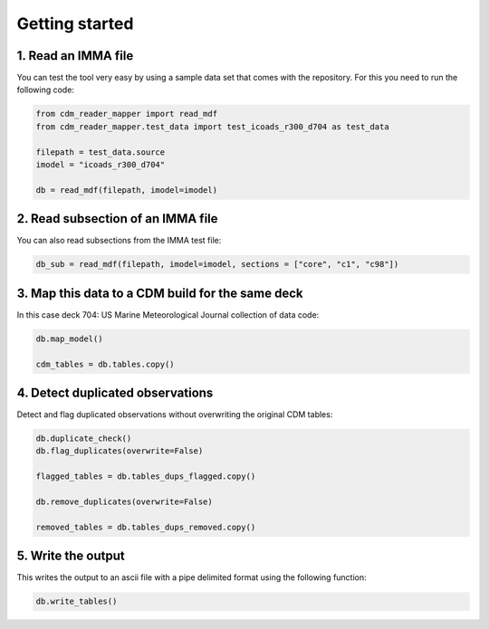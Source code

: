 .. cdm documentation master file, created by
   sphinx-quickstart on Fri Apr 16 14:18:24 2021.
   You can adapt this file completely to your liking, but it should at least
   contain the root ``toctree`` directive.

.. _getting-started:

Getting started
===============

1. Read an IMMA file
~~~~~~~~~~~~~~~~~~~~

You can test the tool very easy by using a sample data set that comes with the repository. For this you need to run the following code:

.. code-block:: console

   from cdm_reader_mapper import read_mdf
   from cdm_reader_mapper.test_data import test_icoads_r300_d704 as test_data

   filepath = test_data.source
   imodel = "icoads_r300_d704"

   db = read_mdf(filepath, imodel=imodel)


2. Read subsection of an IMMA file
~~~~~~~~~~~~~~~~~~~~~~~~~~~~~~~~~~~

You can also read subsections from the IMMA test file:

.. code-block:: console

   db_sub = read_mdf(filepath, imodel=imodel, sections = ["core", "c1", "c98"])

3. Map this data to a CDM build for the same deck
~~~~~~~~~~~~~~~~~~~~~~~~~~~~~~~~~~~~~~~~~~~~~~~~~

In this case deck 704: US Marine Meteorological Journal collection of data code:

.. code-block:: console

    db.map_model()

    cdm_tables = db.tables.copy()

4. Detect duplicated observations
~~~~~~~~~~~~~~~~~~~~~~~~~~~~~~~~~

Detect and flag duplicated observations without overwriting the original CDM tables:

.. code-block:: console

    db.duplicate_check()
    db.flag_duplicates(overwrite=False)

    flagged_tables = db.tables_dups_flagged.copy()

    db.remove_duplicates(overwrite=False)

    removed_tables = db.tables_dups_removed.copy()

5. Write the output
~~~~~~~~~~~~~~~~~~~
This writes the output to an ascii file with a pipe delimited format using the following function:

.. code-block:: console

    db.write_tables()
